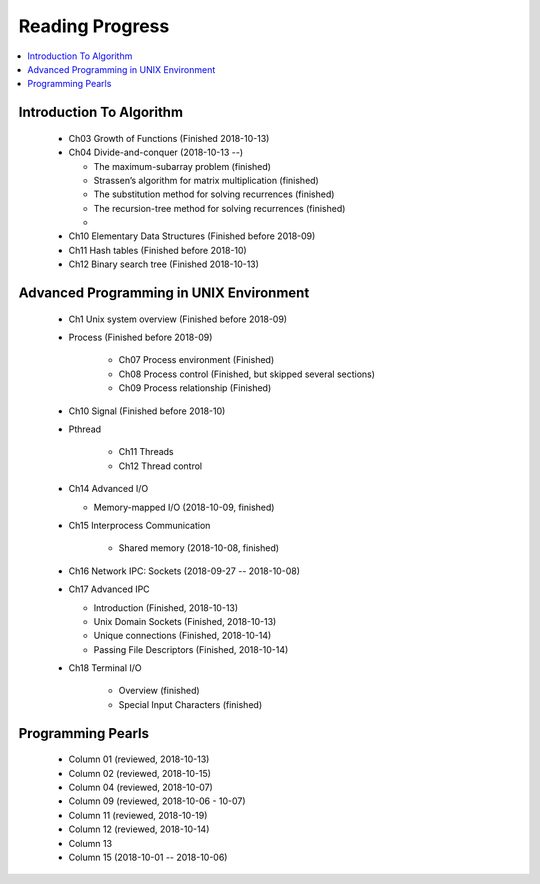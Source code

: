 ****************
Reading Progress
****************

.. contents::
   :local:


Introduction To Algorithm
=========================

   - Ch03 Growth of Functions (Finished 2018-10-13)
     
   - Ch04 Divide-and-conquer (2018-10-13 --)
     
     - The maximum-subarray problem (finished)
     - Strassen’s algorithm for matrix multiplication (finished)
     - The substitution method for solving recurrences (finished)
     - The recursion-tree method for solving recurrences (finished)
     - 

   - Ch10 Elementary Data Structures (Finished before 2018-09)
   - Ch11 Hash tables (Finished before 2018-10)
   - Ch12 Binary search tree (Finished 2018-10-13)


Advanced Programming in UNIX Environment
========================================

   - Ch1 Unix system overview (Finished before 2018-09)
   
   - Process (Finished before 2018-09)
     
      - Ch07 Process environment (Finished)
      - Ch08 Process control (Finished, but skipped several sections)
      - Ch09 Process relationship (Finished)

   - Ch10 Signal (Finished before 2018-10)
     
   - Pthread
     
      - Ch11 Threads
      - Ch12 Thread control

   - Ch14 Advanced I/O
     
     - Memory-mapped I/O (2018-10-09, finished)

   - Ch15 Interprocess Communication
     
      - Shared memory (2018-10-08, finished)

   - Ch16 Network IPC: Sockets (2018-09-27 -- 2018-10-08)
   
   - Ch17 Advanced IPC
     
     - Introduction (Finished, 2018-10-13)
     - Unix Domain Sockets (Finished, 2018-10-13)
     - Unique connections (Finished, 2018-10-14)
     - Passing File Descriptors (Finished, 2018-10-14)

   - Ch18 Terminal I/O
   
      - Overview (finished)
      - Special Input Characters (finished)
 
    
Programming Pearls
==================

   - Column 01 (reviewed, 2018-10-13)
   - Column 02 (reviewed, 2018-10-15)
   - Column 04 (reviewed, 2018-10-07)
   - Column 09 (reviewed, 2018-10-06 - 10-07)
   - Column 11 (reviewed, 2018-10-19)
   - Column 12 (reviewed, 2018-10-14)
   - Column 13
   - Column 15 (2018-10-01 -- 2018-10-06)
